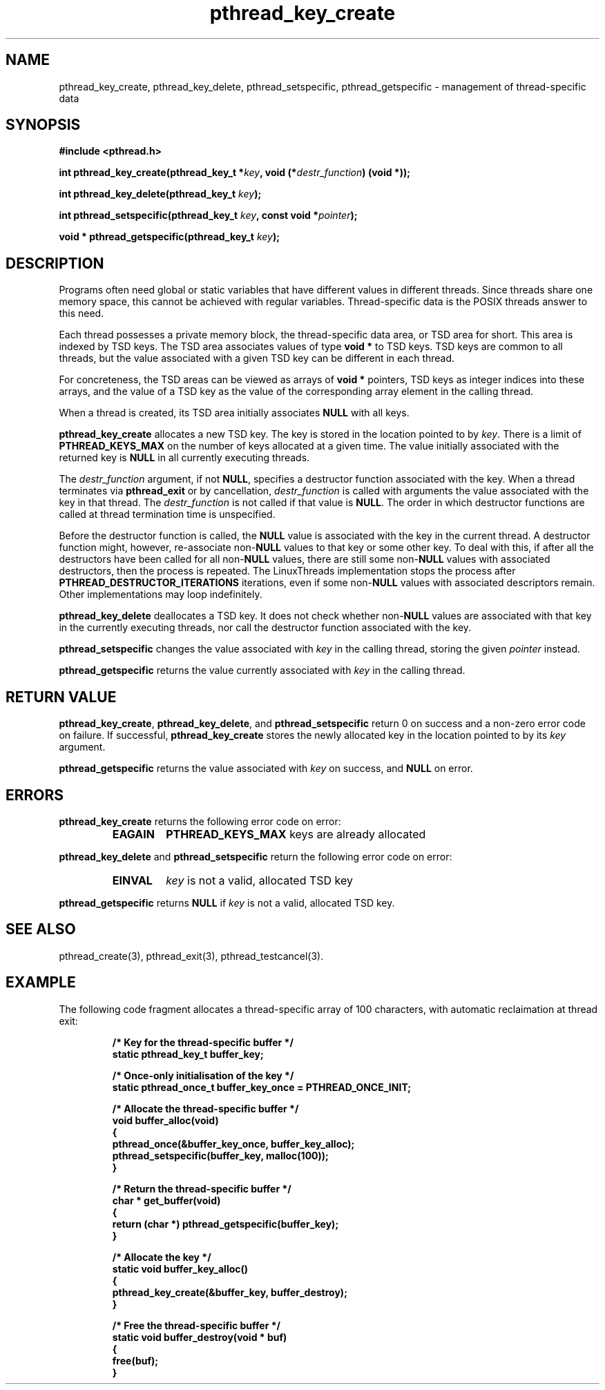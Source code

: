 .\" Copyright, Xavier Leroy <Xavier.Leroy@inria.fr>
.\" Copyright 2023, Alejandro Colomar <alx@kernel.org>
.\"
.\" SPDX-License-Identifier: Linux-man-pages-copyleft
.\"
.TH pthread_key_create 3 (date) "Linux man-pages (unreleased)"

.SH NAME
pthread_key_create, pthread_key_delete, pthread_setspecific, pthread_getspecific \- management of thread-specific data

.SH SYNOPSIS
.B #include <pthread.h>

.BI "int pthread_key_create(pthread_key_t *" key ", void (*" destr_function ") (void *));"

.BI "int pthread_key_delete(pthread_key_t " key ");"

.BI "int pthread_setspecific(pthread_key_t " key ", const void *" pointer ");"

.BI "void * pthread_getspecific(pthread_key_t " key ");"

.SH DESCRIPTION

Programs often need global or static variables that have different
values in different threads. Since threads share one memory space,
this cannot be achieved with regular variables. Thread-specific data
is the POSIX threads answer to this need.

Each thread possesses a private memory block, the thread-specific data
area, or TSD area for short. This area is indexed by TSD keys. The TSD
area associates values of type \fBvoid *\fP to TSD keys. TSD keys are
common to all threads, but the value associated with a given TSD key
can be different in each thread.

For concreteness, the TSD areas can be viewed as arrays of \fBvoid *\fP
pointers, TSD keys as integer indices into these arrays, and the value
of a TSD key as the value of the corresponding array element in the
calling thread.

When a thread is created, its TSD area initially associates \fBNULL\fP
with all keys.

\fBpthread_key_create\fP allocates a new TSD key. The key is stored in the
location pointed to by \fIkey\fP. There is a limit of \fBPTHREAD_KEYS_MAX\fP
on the number of keys allocated at a given time. The value initially
associated with the returned key is \fBNULL\fP in all currently executing
threads.

The \fIdestr_function\fP argument, if not \fBNULL\fP, specifies a destructor
function associated with the key. When a thread terminates via
\fBpthread_exit\fP or by cancellation, \fIdestr_function\fP is called with
arguments the value associated with the key in that thread. The
\fIdestr_function\fP is not called if that value is \fBNULL\fP. The order in
which destructor functions are called at thread termination time is
unspecified.

Before the destructor function is called, the \fBNULL\fP value is
associated with the key in the current thread.  A destructor function
might, however, re-associate non-\fBNULL\fP values to that key or some
other key.  To deal with this, if after all the destructors have been
called for all non-\fBNULL\fP values, there are still some non-\fBNULL\fP
values with associated destructors, then the process is repeated.  The
LinuxThreads implementation stops the process after
\fBPTHREAD_DESTRUCTOR_ITERATIONS\fP iterations, even if some non-\fBNULL\fP
values with associated descriptors remain.  Other implementations may
loop indefinitely.

\fBpthread_key_delete\fP deallocates a TSD key. It does not check whether
non-\fBNULL\fP values are associated with that key in the currently
executing threads, nor call the destructor function associated with
the key.

\fBpthread_setspecific\fP changes the value associated with \fIkey\fP in the
calling thread, storing the given \fIpointer\fP instead.

\fBpthread_getspecific\fP returns the value currently associated with
\fIkey\fP in the calling thread.

.SH "RETURN VALUE"

\fBpthread_key_create\fP, \fBpthread_key_delete\fP, and \fBpthread_setspecific\fP
return 0 on success and a non-zero error code on failure. If
successful, \fBpthread_key_create\fP stores the newly allocated key in the
location pointed to by its \fIkey\fP argument.

\fBpthread_getspecific\fP returns the value associated with \fIkey\fP on
success, and \fBNULL\fP on error.

.SH ERRORS
\fBpthread_key_create\fP returns the following error code on error:
.RS
.TP
\fBEAGAIN\fP
\fBPTHREAD_KEYS_MAX\fP keys are already allocated
.RE

\fBpthread_key_delete\fP and \fBpthread_setspecific\fP return the following
error code on error:
.RS
.TP
\fBEINVAL\fP
\fIkey\fP is not a valid, allocated TSD key
.RE

\fBpthread_getspecific\fP returns \fBNULL\fP if \fIkey\fP is not a valid,
allocated TSD key.

.SH "SEE ALSO"
pthread_create(3), pthread_exit(3), pthread_testcancel(3).

.SH EXAMPLE

The following code fragment allocates a thread-specific array of 100
characters, with automatic reclaimation at thread exit:

.RS
.ft 3
.nf
.sp
/* Key for the thread-specific buffer */
static pthread_key_t buffer_key;

/* Once-only initialisation of the key */
static pthread_once_t buffer_key_once = PTHREAD_ONCE_INIT;

/* Allocate the thread-specific buffer */
void buffer_alloc(void)
{
  pthread_once(&buffer_key_once, buffer_key_alloc);
  pthread_setspecific(buffer_key, malloc(100));
}

/* Return the thread-specific buffer */
char * get_buffer(void)
{
  return (char *) pthread_getspecific(buffer_key);
}

/* Allocate the key */
static void buffer_key_alloc()
{
  pthread_key_create(&buffer_key, buffer_destroy);
}

/* Free the thread-specific buffer */
static void buffer_destroy(void * buf)
{
  free(buf);
}
.ft
.LP
.RE
.fi
